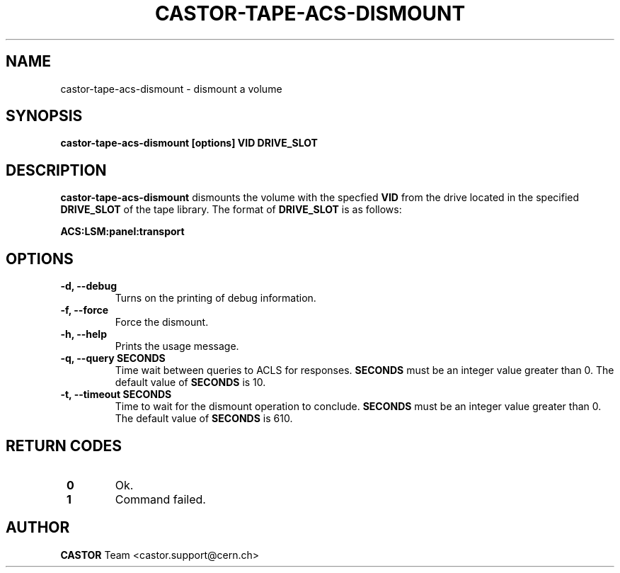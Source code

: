 .\" Copyright (C) 2003  CERN
.\" This program is free software; you can redistribute it and/or
.\" modify it under the terms of the GNU General Public License
.\" as published by the Free Software Foundation; either version 2
.\" of the License, or (at your option) any later version.
.\" This program is distributed in the hope that it will be useful,
.\" but WITHOUT ANY WARRANTY; without even the implied warranty of
.\" MERCHANTABILITY or FITNESS FOR A PARTICULAR PURPOSE.  See the
.\" GNU General Public License for more details.
.\" You should have received a copy of the GNU General Public License
.\" along with this program; if not, write to the Free Software
.\" Foundation, Inc., 59 Temple Place - Suite 330, Boston, MA 02111-1307, USA.
.TH CASTOR-TAPE-ACS-DISMOUNT "1castor" "$Date: 2013/10/09 14:00:00 $" CASTOR "CASTOR"
.SH NAME
castor-tape-acs-dismount \- dismount a volume
.SH SYNOPSIS
.BI "castor-tape-acs-dismount [options] VID DRIVE_SLOT"

.SH DESCRIPTION
\fBcastor-tape-acs-dismount\fP dismounts the volume with the specfied \fBVID\fP
from the drive located in the specified \fBDRIVE_SLOT\fP of the tape library.
The format of \fBDRIVE_SLOT\fP is as follows:

.B ACS:LSM:panel:transport

.SH OPTIONS
.TP
\fB\-d, \-\-debug
Turns on the printing of debug information.
.TP
\fB\-f, \-\-force
Force the dismount.
.TP
\fB\-h, \-\-help
Prints the usage message.
.TP
\fB\-q, \-\-query SECONDS
Time wait between queries to ACLS for responses.
\fBSECONDS\fP must be an integer value greater than 0.
The default value of \fBSECONDS\fP is 10.
.TP
\fB\-t, \-\-timeout SECONDS
Time to wait for the dismount operation to conclude.
\fBSECONDS\fP must be an integer value greater than 0.
The default value of \fBSECONDS\fP is 610.

.SH "RETURN CODES"
.TP
\fB 0
Ok.
.TP
\fB 1
Command failed.

.SH AUTHOR
\fBCASTOR\fP Team <castor.support@cern.ch>
